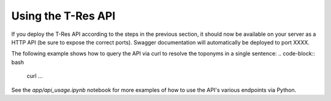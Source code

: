=======================
Using the T-Res API
=======================

If you deploy the T-Res API according to the steps in the previous section, it should now be available on your server as a HTTP API (be sure to expose the correct ports).
Swagger documentation will automatically be deployed to port XXXX.

The following example shows how to query the API via curl to resolve the toponyms in a single sentence:
.. code-block:: bash
    curl ...

See the `app/api_usage.ipynb` notebook for more examples of how to use the API's various endpoints via Python.